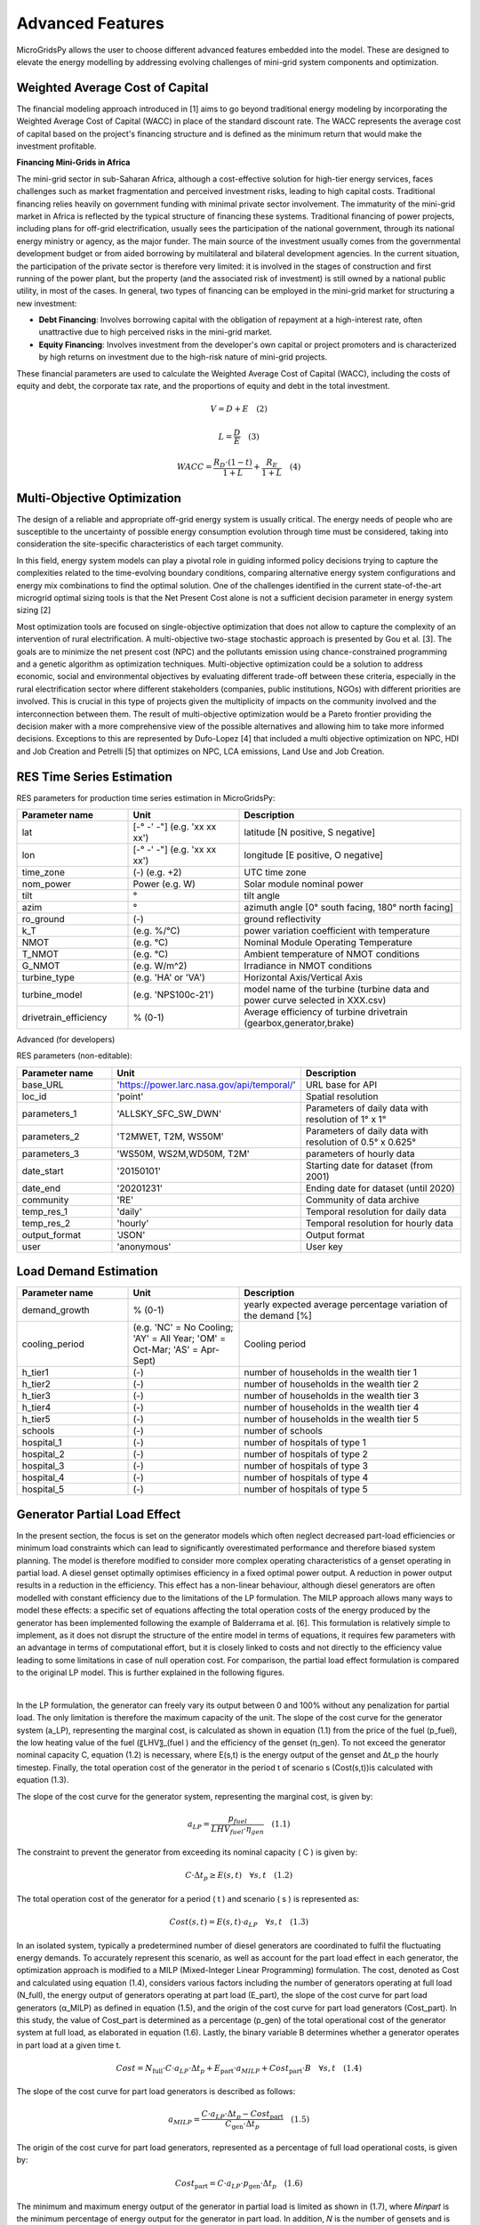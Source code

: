 Advanced Features
=========================

MicroGridsPy allows the user to choose different advanced features embedded into the model. These are designed to elevate the energy modelling by addressing evolving challenges of mini-grid system components and optimization.

.. role:: raw-html(raw)
    :format: html

Weighted Average Cost of Capital
------------
The financial modeling approach introduced in [1] aims to go beyond traditional energy modeling by incorporating the Weighted Average Cost of Capital (WACC) in place of the standard discount rate. The WACC represents the average cost of capital based on the project's financing structure and is defined as the minimum return that would make the investment profitable.

**Financing Mini-Grids in Africa**

The mini-grid sector in sub-Saharan Africa, although a cost-effective solution for high-tier energy services, faces challenges such as market fragmentation and perceived investment risks, leading to high capital costs. Traditional financing relies heavily on government funding with minimal private sector involvement. The immaturity of the mini-grid market in Africa is reflected by the typical structure of financing these systems. Traditional financing of power projects, including plans for off-grid electrification, usually sees the participation of the national government, through its national energy ministry or agency, as the major funder. The main source of the investment usually comes from the governmental development budget or from aided borrowing by multilateral and bilateral development agencies. In the current situation, the participation of the private sector is therefore very limited: it is involved in the stages of construction and first running of the power plant, but the property (and the associated risk of investment) is still owned by a national public utility, in most of the cases. In general, two types of financing can be employed in the mini-grid market for structuring a new investment:

* **Debt Financing**: Involves borrowing capital with the obligation of repayment at a high-interest rate, often unattractive due to high perceived risks 
  in the mini-grid market.
* **Equity Financing**: Involves investment from the developer's own capital or project promoters and is characterized by high returns on investment due to 
  the high-risk nature of mini-grid projects.

These financial parameters are used to calculate the Weighted Average Cost of Capital (WACC), including the costs of equity and debt, the corporate tax rate, and the proportions of equity and debt in the total investment.

.. raw:: html

    <style>
    .equation-container {
        width: 100%;
        display: block;
    }
    </style>

.. raw:: html

    <div class="equation-container">

.. math::

    V = D + E \quad (2)

.. raw:: html

    </div>

.. raw:: html

    <div class="equation-container">

.. math::

    L = \frac{D}{E} \quad (3)

.. raw:: html

    </div>

.. raw:: html

    <div class="equation-container">

.. math::

    WACC = \frac{R_D \cdot (1 - t)}{1 + L} + \frac{R_E}{1 + L} \quad (4)

.. raw:: html

    </div>


Multi-Objective Optimization
------------
The design of a reliable and appropriate off-grid energy system is usually critical. The energy needs of people who are susceptible to the uncertainty of possible energy consumption evolution through time must be considered, taking into consideration the site-specific characteristics of each target community.

In this field, energy system models can play a pivotal role in guiding informed policy decisions trying to capture the complexities related to the time-evolving boundary conditions, comparing alternative energy system configurations and energy mix combinations to find the optimal solution. One of the challenges identified in the current state-of-the-art microgrid optimal sizing tools is that the Net Present Cost alone is not a sufficient decision parameter in energy system sizing [2]

Most optimization tools are focused on single-objective optimization that does not allow to capture the complexity of an intervention of rural electrification. A multi-objective two-stage stochastic approach is presented by Gou et al. [3]. The goals are to minimize the net present cost (NPC) and the pollutants emission using chance-constrained programming and a genetic algorithm as optimization techniques. Multi-objective optimization could be a solution to address economic, social and environmental objectives by evaluating different trade-off between these criteria, especially in the rural electrification sector where different stakeholders (companies, public institutions, NGOs) with different priorities are involved. This is crucial in this type of projects given the multiplicity of impacts on the community involved and the interconnection between them. The result of multi-objective optimization would be a Pareto frontier providing the decision maker with a more comprehensive view of the possible alternatives and allowing him to take more informed decisions. Exceptions to this are represented by Dufo-Lopez [4] that included a multi objective optimization on NPC, HDI and Job Creation and Petrelli [5] that optimizes on NPC, LCA emissions, Land Use and Job Creation.


RES Time Series Estimation
----------------

RES parameters for production time series estimation in MicroGridsPy:

.. list-table:: 
   :widths: 25 25 50
   :header-rows: 1

   * - Parameter name
     - Unit
     - Description
   * - lat
     - [-° -' -"] (e.g. 'xx xx xx')
     - latitude  [N positive, S negative]
   * - lon
     - [-° -' -"] (e.g. 'xx xx xx')
     - longitude [E positive, O negative]
   * - time_zone
     - (-) (e.g. +2)
     - UTC time zone 
   * - nom_power
     - Power (e.g. W)
     - Solar module nominal power 	
   * - tilt
     - °
     - tilt angle 
   * - azim
     - °
     - azimuth angle [0° south facing, 180° north facing]
   * - ro_ground
     - (-)
     - ground reflectivity  
   * - k_T
     - (e.g. %/°C)
     - power variation coefficient with temperature 
   * - NMOT
     - (e.g. °C)
     - Nominal Module Operating Temperature 
   * - T_NMOT
     - (e.g. °C)
     - Ambient temperature of NMOT conditions
   * - G_NMOT
     - (e.g. W/m^2)
     - Irradiance in NMOT conditions 
   * - turbine_type
     - (e.g. 'HA' or 'VA')
     - Horizontal Axis/Vertical Axis
   * - turbine_model
     - (e.g. 'NPS100c-21')
     - model name of the turbine (turbine data and power curve selected in XXX.csv)
   * - drivetrain_efficiency
     - % (0-1)
     - Average efficiency of turbine drivetrain (gearbox,generator,brake)


Advanced (for developers)


RES parameters (non-editable):

.. list-table:: 
   :widths: 25 25 50
   :header-rows: 1

   * - Parameter name
     - Unit
     - Description
   * - base_URL
     - 'https://power.larc.nasa.gov/api/temporal/'
     - URL base for API 
   * - loc_id
     - 'point'
     - Spatial resolution
   * - parameters_1
     - 'ALLSKY_SFC_SW_DWN'
     - Parameters of daily data with resolution of 1° x 1°
   * - parameters_2
     - 'T2MWET, T2M, WS50M'
     - Parameters of daily data with resolution of 0.5° x 0.625°
   * - parameters_3
     - 'WS50M, WS2M,WD50M, T2M'
     - parameters of hourly data
   * - date_start
     - '20150101'
     - Starting date for dataset (from 2001)
   * - date_end
     - '20201231'
     - Ending date for dataset (until 2020)
   * - community
     - 'RE'
     - Community of data archive
   * - temp_res_1
     - 'daily'
     - Temporal resolution for daily data
   * - temp_res_2
     - 'hourly'
     - Temporal resolution for hourly data
   * - output_format
     - 'JSON'
     - Output format
   * - user
     - 'anonymous'
     - User key



Load Demand Estimation
----------------------



.. list-table:: 
   :widths: 25 25 50
   :header-rows: 1

   * - Parameter name
     - Unit
     - Description
   * - demand_growth
     - % (0-1)
     - yearly expected average percentage variation of the demand [%]
   * - cooling_period
     - (e.g. 'NC' = No Cooling; 'AY' = All Year; 'OM' = Oct-Mar; 'AS' = Apr-Sept)
     - Cooling period 
   * - h_tier1
     - (-)
     - number of households in the wealth tier 1
   * - h_tier2
     - (-)
     - number of households in the wealth tier 2
   * - h_tier3
     - (-)
     - number of households in the wealth tier 3
   * - h_tier4
     - (-)
     - number of households in the wealth tier 4
   * - h_tier5
     - (-)
     - number of households in the wealth tier 5
   * - schools
     - (-)
     - number of schools
   * - hospital_1
     - (-)
     - number of hospitals of type 1
   * - hospital_2
     - (-)
     - number of hospitals of type 2
   * - hospital_3
     - (-)
     - number of hospitals of type 3
   * - hospital_4
     - (-)
     - number of hospitals of type 4
   * - hospital_5
     - (-)
     - number of hospitals of type 5


Generator Partial Load Effect
----------------------
In the present section, the focus is set on the generator models which often neglect decreased part-load efficiencies or minimum load constraints which can lead to significantly overestimated performance and therefore biased system planning. The model is therefore modified to consider more complex operating characteristics of a genset operating in partial load. A diesel genset optimally optimises efficiency in a fixed optimal power output. A reduction in power output results in a reduction in the efficiency. This effect has a non-linear behaviour, although diesel generators are often modelled with constant efficiency due to the limitations of the LP formulation. The MILP approach allows many ways to model these effects: a specific set of equations affecting the total operation costs of the energy produced by the generator has been implemented following the example of Balderrama et al. [6]. This formulation is relatively simple to implement, as it does not disrupt the structure of the entire model in terms of equations, it requires few parameters with an advantage in terms of computational effort, but it is closely linked to costs and not directly to the efficiency value leading to some limitations in case of null operation cost. For comparison, the partial load effect formulation is compared to the original LP model. This is further explained in the following figures.

.. raw:: html

    <div style="display: flex; justify-content: center; align-items: center;">
        <img src="https://github.com/AleOnori98/MicroGridsPy_Doc/blob/main/docs/source/Images/Partial%20load%201.png?raw=true" width="350" style="margin-right: 10px;"/>
        <img src="https://github.com/AleOnori98/MicroGridsPy_Doc/blob/main/docs/source/Images/Partial%20Load%202.jpg?raw=true" width="350" />
    </div>


.. |nbsp| unicode:: 0xA0 
   :trim:

|nbsp|

In the LP formulation, the generator can freely vary its output between 0 and 100% without any penalization for partial load. The only limitation is therefore the maximum capacity of the unit. The slope of the cost curve for the generator system (a_LP), representing the marginal cost, is calculated as shown in equation (1.1) from the price of the fuel (p_fuel), the low heating value of the fuel (〖LHV〗_(fuel ) and the efficiency of the genset (η_gen). To not exceed the generator nominal capacity C, equation (1.2) is necessary, where E(s,t) is the energy output of the genset and Δt_p the hourly timestep. Finally, the total operation cost of the generator in the period t of scenario s (Cost(s,t))is calculated with equation (1.3).

The slope of the cost curve for the generator system, representing the marginal cost, is given by:

.. raw:: html

    <style>
    .equation-container {
        width: 100%;
        display: block;
    }
    </style>

.. raw:: html

    <div class="equation-container">

.. math::

    a_{LP} = \frac{p_{fuel}}{LHV_{fuel} \cdot \eta_{gen}} \quad (1.1)

.. raw:: html

    </div>

The constraint to prevent the generator from exceeding its nominal capacity \( C \) is given by:

.. raw:: html

    <div class="equation-container">

.. math::

    C \cdot \Delta t_p \geq E(s, t) \quad \forall s, t \quad (1.2)

.. raw:: html

    </div>

The total operation cost of the generator for a period \( t \) and scenario \( s \) is represented as:

.. raw:: html

    <div class="equation-container">

.. math::

    Cost(s, t) = E(s, t) \cdot a_{LP} \quad \forall s, t \quad (1.3)

.. raw:: html

    </div>


In an isolated system, typically a predetermined number of diesel generators are coordinated to fulfil the fluctuating energy demands. To accurately represent this scenario, as well as account for the part load effect in each generator, the optimization approach is modified to a MILP (Mixed-Integer Linear Programming) formulation. The cost, denoted as Cost and calculated using equation (1.4), considers various factors including the number of generators operating at full load (N_full), the energy output of generators operating at part load (E_part), the slope of the cost curve for part load generators (α_MILP) as defined in equation (1.5), and the origin of the cost curve for part load generators (Cost_part). In this study, the value of Cost_part is determined as a percentage (p_gen) of the total operational cost of the generator system at full load, as elaborated in equation (1.6). Lastly, the binary variable B determines whether a generator operates in part load at a given time t.

.. raw:: html

    <style>
    .equation-container {
        width: 100%;
        display: block;
    }
    </style>

.. raw:: html

    <div class="equation-container">

.. math::

    Cost = N_{\text{full}} \cdot C \cdot a_{LP} \cdot \Delta t_p + E_{\text{part}} \cdot a_{MILP} + Cost_{\text{part}} \cdot B \quad \forall s, t \quad (1.4)

.. raw:: html

    </div>

The slope of the cost curve for part load generators is described as follows:

.. raw:: html

    <div class="equation-container">

.. math::

    a_{MILP} = \frac{C \cdot a_{LP} \cdot \Delta t_p - Cost_{\text{part}}}{C_{\text{gen}} \cdot \Delta t_p} \quad (1.5)

.. raw:: html

    </div>

The origin of the cost curve for part load generators, represented as a percentage of full load operational costs, is given by:

.. raw:: html

    <div class="equation-container">

.. math::

    Cost_{\text{part}} = C \cdot a_{LP} \cdot p_{\text{gen}} \cdot \Delta t_p \quad (1.6)

.. raw:: html

    </div>


The minimum and maximum energy output of the generator in partial load is limited as shown in (1.7), where 𝑀𝑖𝑛𝑝𝑎𝑟𝑡 is the minimum percentage of energy output for the generator in part load. In addition, 𝑁 is the number of gensets and is determined with the last equation. It is important to note that during the MILP optimization 𝐶 is defined as a parameter and 𝑁 is the variable to optimize.

.. raw:: html

    <style>
    .equation-container {
        width: 100%;
        display: block;
    }
    </style>

.. raw:: html

    <div class="equation-container">

.. math::

    C \cdot \text{Min}_{\text{part}} \cdot B[s, t] \cdot \Delta t_p \leq E_{\text{part}}(s, t) \leq C \cdot B[s, t] \cdot \Delta t_p \quad \forall s, t \quad (1.7)

.. raw:: html

    </div>

The energy output of the genset, comprising full load and part load outputs, is expressed as:

.. raw:: html

    <div class="equation-container">

.. math::

    E[s, t] = N_{\text{full}} \cdot C \cdot \Delta t_p + E_{\text{part}} 

.. raw:: html

    </div>

The total energy output is limited by the number of gensets available:

.. raw:: html

    <div class="equation-container">

.. math::

    E[s, t] \leq C \cdot N \cdot \Delta t_p \quad \forall s, t 

.. raw:: html

    </div>


National Grid
----------------------

Mini-grid systems have been evolving through the years and newest generations present the possibility for connecting to the main electricity grid. The option to connect the system to the national grid is a feature embedded into the model where this can buy or sell electricity to the grid. For a realistic operation, the grid availability is also estimated based on grid power outages modelling.

- **Grid constraints**

Regarding the **energy constraint** on this component, the maximum possible energy exchange is directly related to the maximum active power that can be injected or withdrawn to or from the grid.

.. raw:: html

.. math::

    E_{\text{grid}}(s,yt,t) \leq P_{\text{max grid}} * 1000

.. raw:: html


- **Grid Availability**

explain how this is estimated as introduced in [8]

The input file, located in the "Time Series" folder within the "Inputs" folder, must have as many numbered columns (excluding the rows labels) as the total years of the project and as many rows (excluding the columns headers) as the periods in which one year is divided (e.g. 1-hour time resolution leads to 8760 rows). 


.. image:: https://github.com/AleOnori98/MicroGridsPy_Doc/blob/main/docs/source/Images/GRID%20availability.png?raw=true
     :width: 500
     :align: center


Model formulation for Load Evolution
----------------------

The approach introduced in [7] focuses on addressing the issue of load evolution in the long term. This model is designed to make informed decisions about expanding capacity throughout the specified time horizon. To simulate realistic load profiles, the model is integrated with a tool for generating stochastic load profiles. This formulation demonstrates advantages in making robust investment decisions under different load evolution scenarios.

- **Multi-Year formulation**

The system has the capability to take into account changes in energy demand over time, especially in rural areas. Each year in the planning period corresponds to a unique load curve, allowing for the analysis of various patterns. This includes factors like population growth, more connections to the network, which affect overall demand but not necessarily daily load profiles. Additionally, variations in consumption habits and the use of new appliances can cause shifts in the daily load curve. In essence, the model is flexible enough to adapt to different dynamics, considering both global demand changes and shifts in daily energy usage patterns.

* **In the model**: This introduction drops the old consideration about the yearly demand for project lifetime which was the same and equal to a typical year of consumption for the study area. For this new concept, all the model constraints are estimated at each time step (t) of every year (yt) along the mini-grid lifetime. Thus, all equations involving time-dependent variables must be thus verified at all time steps (yt,t) of the optimization horizon.

- **Capacity Expansion**

In the context of a capacity expansion formulation, the model considers the option of adding more capacity to a system in a step-by-step manner over a defined time horizon. This approach is driven by the idea of strategically expanding the installed capacity of various components, such as power generation units or storage, to manage costs effectively, especially during the initial years when lower energy demand is anticipated.

The multi-year formulation is a crucial prerequisite for implementing a capacity expansion concept. This approach enables the postponement of installing certain components' capacity, such as PV modules or battery banks, to later years based on the evolution of electricity demand. This flexibility helps avoid incurring large initial capital costs. Consequently, O&M costs become proportional to the actual capacity installed and utilized each year.

* **In the model**: In the capacity expansion formulation, the variables associated with component capacity are determined by decision steps (ut) within the time horizon. The user defines the number of decision steps, essentially dividing the time horizon. This user-defined parameter governs how finely the model considers the progression of time, allowing for a strategic and step-by-step approach to capacity expansion based on the evolving electricity demand.

Brownfield
----------------------

The feature for brownfield investment introduced in [8], enables the optimization of mini-grids by considering technologies that were previously installed by others in the field. The model can now factor in existing components from previous installations when determining the most efficient and effective way to optimize the microgrid.

* **In the model**: Regarding the constrainst related to **energy production** of each component at the first investment decision step (ut = 1) the energy yield has to be equal or higher than the energy produced by the capacity already installed on the field. 

.. raw:: html

.. math::

    C_{\text{x}}(ut = 1) \geq C_{\text{x}}(inst)

.. raw:: html

Some of the related system **cost** such as the investment for RES, battery bank and back-up generators and salvage value for RES and back-up generators, also suffer a slight modification so the already existing units aren't accounted in these calculation. Thus, at the cost of each technology at the first investment decision step is equal to the investment cost due to the total capacity installed in the first step minus the investment cost of the capacity already connected to the microgrid. In the equation shown previously the units section is changed into:

.. raw:: html

.. math::

    Units_{\text{x}}(ut = 1) - Units_{\text{x}}(inst)

.. raw:: html


Minute Resolution
----------------------


Battery Bank Degradation 
----------------------

The battery performance isn’t constant over time due to capacity and power fade as the battery is exposed to degradation processes while in both operation and storage mode. Calendar aging results from the degradation while the battery is in storage mode. Whereas cycle aging corresponds to the degradation caused by charge and discharge cycles. The capacity fade refers to the reduction of available capacity. The battery status is provided by the State of Health (SOH) indicator. When the SOH reaches a certain threshold, the battery reached its End of Life (EOL). Temperature, State of Charge (SOC) and Depth of Discharge (DOD), are just some of the stress factors leading to degradation.

Understanding and estimating the battery behaviour and related parameters during operation is key to improving capacity usage and cycling techniques, and, hence, inform battery modelling accordingly. A complete battery modelling is based on the estimation of operating conditions (i.e., SOC) and the estimation of battery lifetime expectancy (i.e., SOH) at any given moment of battery operation and lifetime. Battery models can be divided into four major groups: analytical, stochastic, electrical and electrochemical models. The most basic models just portray the energy balance which simplifies the behaviour of the battery. Other models reproduce the electrical characteristics during its operation or the chemical reactions, adding more accuracy but also complexity to the methodology. To achieve a complete battery model capable of determining battery related parameters through operation and even lifetime, the aging components must be accounted for in the methodology. However, predicting lifespan is still an obstacle due to the limited available prediction methods. 

A degradation model was developed and introduced into the model to improve the overall battery modelling.

simplified battery model to account for degradation over time and use.

**equations**
coefficients calculation in initialize
the influence on SOC


- **Replacement**

Regarding the battery replacement, a new approach is introduced when the model accounts for degradation. The replacement principle shifts from cycle life to a SOH base. The concept is based on the replacement of the battery bank capacity, switching to a system with 100% SOH, and related substitution costs. The iterative replacement is based on the procedure conducted in [9]. This method consists of 4 steps described in the following Algorithm:


 - **1.**	The optimization model is run for the desired scenario. 

 - **2.**	The model outputs are analysed. The battery bank replacement year is chosen based on the BESS SOH time-series results. It’s preferential to replace the battery at the EOL.

 - **3.**	The iterative replacement switch is chosen in MGPy. The replacement year is the single necessary input for this procedure. The replacement occurs in the first time step of the referred year. The simulation is repeated for the same scenario (as in step 1). 

 - **4.**	The model results are analysed. The outputs for the current BESS capacity time series and cost results confirm the correct replacement calculation. 

The **Cost** ...
The **Energy** ...

References
----------------------
.. [1] Giacomo Crevani, Castro Soares, Emanuela Colombo, “Modelling Financing Schemes for Energy System Planning: A Mini-Grid Case Study”, ECOS 2023, pp. 
       1958-1969
.. [2] B. Akbas, A.S. Kocaman, D. Nock, P.A. Trotter, Rural electrification: an overview of optimization methods, Renew. Sustain. Energy Rev., 156 (2022)
.. [3] L. Guo, W. Liu, B. Jiao, B. Hong, C. Wang, "Multi-objective stochastic optimal planning method for stand-alone microgrid system", IET Generation
       Transm Distrib, 8 (7) (2014), pp. 1263-1273
.. [4] R. Dufo-López, I.R. Cristóbal-Monreal, J.M. Yusta, Optimisation of PV-wind-diesel-battery stand-alone systems to minimise cost and maximise human 
       development index and job creation, Renew. Energy, 94 (2016), pp. 280-293
.. [5] M. Petrelli, D. Fioriti, A. Berizzi, C. Bovo, D. Poli, A novel multi-objective method with online Pareto pruning for multi-year optimization of 
       rural microgrids, Appl. Energy, 299 (2021)
.. [6] S. L. Balderrama Subieta, W. Canedo, V. Lemort, and S. Quoilin, Impact of Diesel generator limitations in the robust sizing of isolated hybrid 
       Microgrids including PV and batteries, in 30th International Conference on Efficiency, Cost, Optimization, Simulation and Environmental Impact of 
       Energy Systems, 2017
.. [7] Nicolò Stevanato, Francesco Lombardi, Giulia Guidicini, Lorenzo Rinaldi, Sergio L. Balderrama, Matija Pavičević, Sylvain Quoilin, Emanuela Colombo, 
       "Long- term sizing of rural microgrids: Accounting for load evolution through multi-step investment plan and stochastic optimization", Energy for 
       Sustainable Development 2020, 58, pp. 16-29
.. [8] Nicolò Stevanato, Gianluca Pellecchia, Ivan Sangiorgio, Diana Shendrikova, Castro Antonio Soares, Riccardo Mereu, Emanuela Colombo, "Planning third 
       generation minigrids: Multi-objective optimization and brownfield investment approaches in modelling village-scale on-grid and off-grid energy systems", 
       Renewable and Sustainable Energy Transition 2023, 3, 100053
.. [9] Petrelli, M.; Fioriti, D.; Berizzi, A.; Poli, D. “Multi-Year Planning of a Rural Microgrid Considering Storage Degradation.” IEEE Transactions on Power             Systems 2021, 36, 1459–1469
